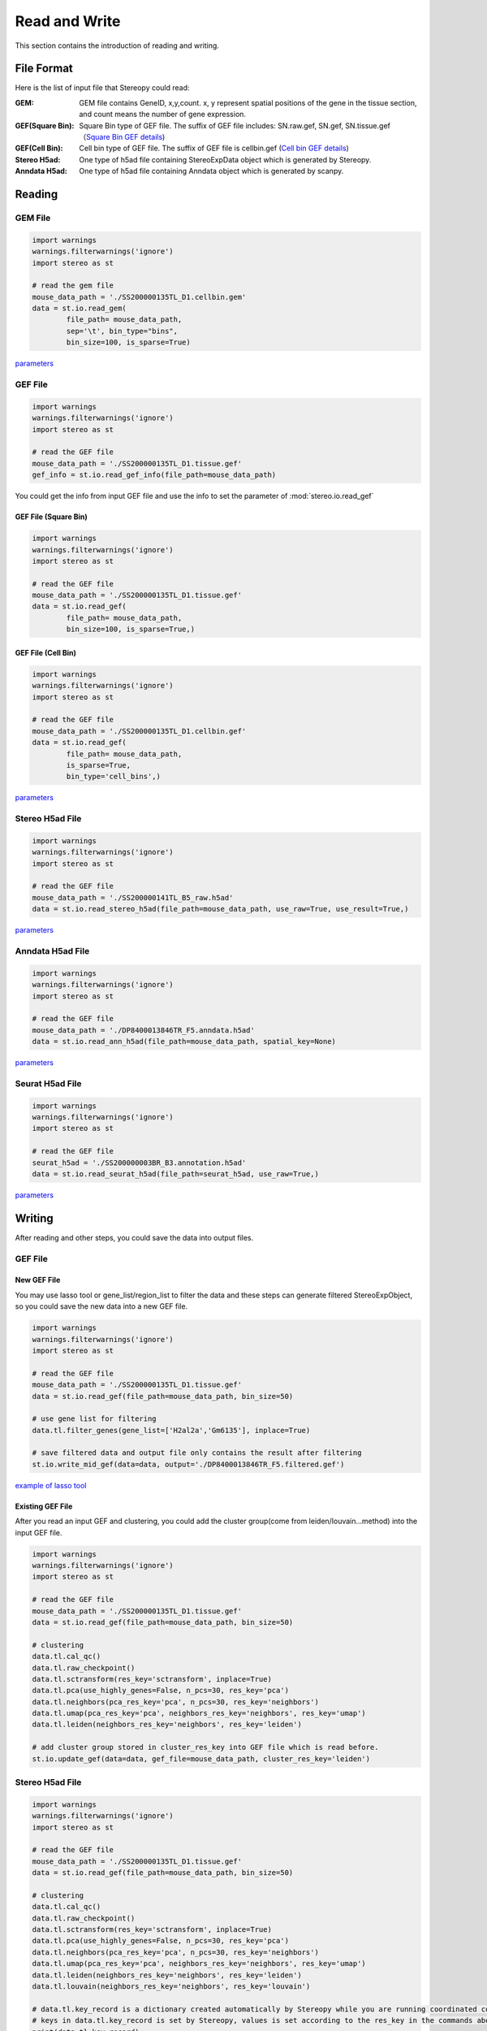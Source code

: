 Read and Write
==================
This section contains the introduction of reading and writing.

File Format
-------------------------
Here is the list of input file that Stereopy could read:

:GEM: GEM file contains GeneID, x,y,count. x, y represent spatial positions of the gene in the tissue section, and count means the number of gene expression.
:GEF(Square Bin): Square Bin type of GEF file. The suffix of GEF file includes: SN.raw.gef, SN.gef, SN.tissue.gef（`Square Bin GEF details <https://www.processon.com/view/link/610cc49c7d9c087bbd1ab7ab#map>`_)
:GEF(Cell Bin): Cell bin type of GEF file. The suffix of GEF file is cellbin.gef (`Cell bin GEF details <https://www.processon.com/view/link/6274de9c0791290711fa418d#map>`_)
:Stereo H5ad: One type of h5ad file containing StereoExpData object which is generated by Stereopy.
:Anndata H5ad: One type of h5ad file containing Anndata object which is generated by scanpy.

Reading
-------------------------
GEM File
~~~~~~~~~~~~~~~~~~~~~~~

.. code:: python

    import warnings
    warnings.filterwarnings('ignore')
    import stereo as st

    # read the gem file
    mouse_data_path = './SS200000135TL_D1.cellbin.gem'
    data = st.io.read_gem(
            file_path= mouse_data_path,
            sep='\t', bin_type="bins",
            bin_size=100, is_sparse=True)

`parameters <https://stereopy.readthedocs.io/en/latest/api/stereo.io.read_gem.html#stereo.io.read_gem>`_

GEF File
~~~~~~~~~~~~~~~~~~~~~~~

.. code:: python

    import warnings
    warnings.filterwarnings('ignore')
    import stereo as st

    # read the GEF file
    mouse_data_path = './SS200000135TL_D1.tissue.gef'
    gef_info = st.io.read_gef_info(file_path=mouse_data_path)

You could get the info from input GEF file and use the info to set the parameter of :mod:`stereo.io.read_gef`


GEF File (Square Bin)
****************
.. code:: python

    import warnings
    warnings.filterwarnings('ignore')
    import stereo as st

    # read the GEF file
    mouse_data_path = './SS200000135TL_D1.tissue.gef'
    data = st.io.read_gef(
            file_path= mouse_data_path,
            bin_size=100, is_sparse=True,)

GEF File (Cell Bin)
****************
.. code:: python

    import warnings
    warnings.filterwarnings('ignore')
    import stereo as st

    # read the GEF file
    mouse_data_path = './SS200000135TL_D1.cellbin.gef'
    data = st.io.read_gef(
            file_path= mouse_data_path,
            is_sparse=True,
            bin_type='cell_bins',)

`parameters <https://stereopy.readthedocs.io/en/latest/api/stereo.io.read_gef.html#stereo.io.read_gef>`_

Stereo H5ad File
~~~~~~~~~~~~~~~~~~~~~~~

.. code:: python

    import warnings
    warnings.filterwarnings('ignore')
    import stereo as st

    # read the GEF file
    mouse_data_path = './SS200000141TL_B5_raw.h5ad'
    data = st.io.read_stereo_h5ad(file_path=mouse_data_path, use_raw=True, use_result=True,)

`parameters <https://stereopy.readthedocs.io/en/latest/api/stereo.io.read_stereo_h5ad.html>`_

Anndata H5ad File
~~~~~~~~~~~~~~~~~~~~~~~

.. code:: python

    import warnings
    warnings.filterwarnings('ignore')
    import stereo as st

    # read the GEF file
    mouse_data_path = './DP8400013846TR_F5.anndata.h5ad'
    data = st.io.read_ann_h5ad(file_path=mouse_data_path, spatial_key=None)

`parameters <https://stereopy.readthedocs.io/en/latest/api/stereo.io.read_ann_h5ad.html>`_

Seurat H5ad File
~~~~~~~~~~~~~~~~~~~~~~~

.. code:: python

    import warnings
    warnings.filterwarnings('ignore')
    import stereo as st

    # read the GEF file
    seurat_h5ad = './SS200000003BR_B3.annotation.h5ad'
    data = st.io.read_seurat_h5ad(file_path=seurat_h5ad, use_raw=True,)

`parameters <https://stereopy.readthedocs.io/en/latest/api/stereo.io.read_seurat_h5ad.html>`_

Writing
-------------------------
After reading and other steps, you could save the data into output files.

GEF File
~~~~~~~~~~~~~~~~~~~~~~~

New GEF File
****************
You may use lasso tool or gene_list/region_list to filter the data and these steps can generate filtered StereoExpObject,
so you could save the new data into a new GEF file.

.. code:: python

    import warnings
    warnings.filterwarnings('ignore')
    import stereo as st

    # read the GEF file
    mouse_data_path = './SS200000135TL_D1.tissue.gef'
    data = st.io.read_gef(file_path=mouse_data_path, bin_size=50)

    # use gene list for filtering
    data.tl.filter_genes(gene_list=['H2al2a','Gm6135'], inplace=True)

    # save filtered data and output file only contains the result after filtering
    st.io.write_mid_gef(data=data, output='./DP8400013846TR_F5.filtered.gef')

`example of lasso tool <https://stereopy.readthedocs.io/en/latest/Tutorials/interactive_cluster.html>`_

Existing GEF File
****************
After you read an input GEF and clustering,
you could add the cluster group(come from leiden/louvain...method) into the input GEF file.

.. code:: python

    import warnings
    warnings.filterwarnings('ignore')
    import stereo as st

    # read the GEF file
    mouse_data_path = './SS200000135TL_D1.tissue.gef'
    data = st.io.read_gef(file_path=mouse_data_path, bin_size=50)

    # clustering
    data.tl.cal_qc()
    data.tl.raw_checkpoint()
    data.tl.sctransform(res_key='sctransform', inplace=True)
    data.tl.pca(use_highly_genes=False, n_pcs=30, res_key='pca')
    data.tl.neighbors(pca_res_key='pca', n_pcs=30, res_key='neighbors')
    data.tl.umap(pca_res_key='pca', neighbors_res_key='neighbors', res_key='umap')
    data.tl.leiden(neighbors_res_key='neighbors', res_key='leiden')

    # add cluster group stored in cluster_res_key into GEF file which is read before.
    st.io.update_gef(data=data, gef_file=mouse_data_path, cluster_res_key='leiden')

Stereo H5ad File
~~~~~~~~~~~~~~~~~~~~~~~
.. code:: python

    import warnings
    warnings.filterwarnings('ignore')
    import stereo as st

    # read the GEF file
    mouse_data_path = './SS200000135TL_D1.tissue.gef'
    data = st.io.read_gef(file_path=mouse_data_path, bin_size=50)

    # clustering
    data.tl.cal_qc()
    data.tl.raw_checkpoint()
    data.tl.sctransform(res_key='sctransform', inplace=True)
    data.tl.pca(use_highly_genes=False, n_pcs=30, res_key='pca')
    data.tl.neighbors(pca_res_key='pca', n_pcs=30, res_key='neighbors')
    data.tl.umap(pca_res_key='pca', neighbors_res_key='neighbors', res_key='umap')
    data.tl.leiden(neighbors_res_key='neighbors', res_key='leiden')
    data.tl.louvain(neighbors_res_key='neighbors', res_key='louvain')

    # data.tl.key_record is a dictionary created automatically by Stereopy while you are running coordinated commands of Stereopy.
    # keys in data.tl.key_record is set by Stereopy, values is set according to the res_key in the commands above.
    print(data.tl.key_record)

    # write a new h5ad with StereoExpObject, if key_record = None, it will use the res_key stored in data.tl.key_record)
    st.io.write_h5ad(data, use_raw=True, use_result=True, key_record=None)

    # you could create a dictionary which is similar to data.tl.key_record:
    outkey_record = {'cluster':['leiden','louvain'],}

    st.io.write_h5ad(data, use_raw=True, use_result=True, key_record=outkey_record, output='./DP8400013846TR_F5.h5ad')


Anndata H5ad File
~~~~~~~~~~~~~~~~~~~~~~~
.. code:: python

    import warnings
    warnings.filterwarnings('ignore')
    import stereo as st

    # read the GEF file
    mouse_data_path = './SS200000135TL_D1.tissue.gef'
    data = st.io.read_gef(file_path=mouse_data_path, bin_size=50)

    # conversion
    adata = st.io.stereo_to_anndata(data,flavor='seurat',output='out.h5ad')

`work with scanpy/seurat <https://stereopy.readthedocs.io/en/latest/Tutorials/FormatConversion.html>`_

